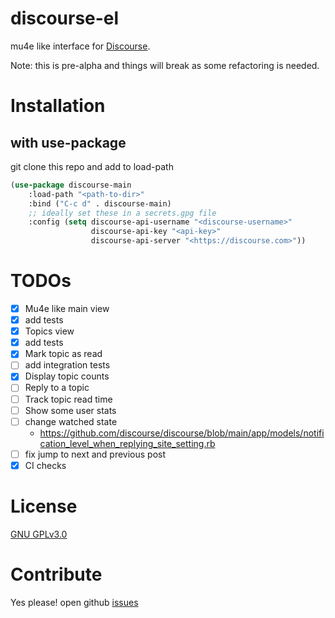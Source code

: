 * discourse-el
mu4e like interface for [[https://www.discourse.org/][Discourse]].

Note: this is pre-alpha and things will break as some refactoring is needed.
#+html: <p align="center"><img src="1.png" /></p>
* Installation
** with use-package
git clone this repo and add to load-path
#+begin_src emacs-lisp
  (use-package discourse-main
      :load-path "<path-to-dir>"
      :bind ("C-c d" . discourse-main)
      ;; ideally set these in a secrets.gpg file
      :config (setq discourse-api-username "<discourse-username>"
                    discourse-api-key "<api-key>"
                    discourse-api-server "<https://discourse.com>"))
#+end_src

* TODOs
- [X] Mu4e like main view
- [X] add tests
- [X] Topics view
- [X] add tests
- [X] Mark topic as read
- [ ] add integration tests
- [X] Display topic counts
- [ ] Reply to a topic
- [ ] Track topic read time
- [ ] Show some user stats
- [ ] change watched state
  - https://github.com/discourse/discourse/blob/main/app/models/notification_level_when_replying_site_setting.rb
- [ ] fix jump to next and previous post
- [X] CI checks
* License

  [[file:LICENSE][GNU GPLv3.0]]

* Contribute

  Yes please! open github [[https://github.com/manojm321/discourse-el/issues][issues]]
